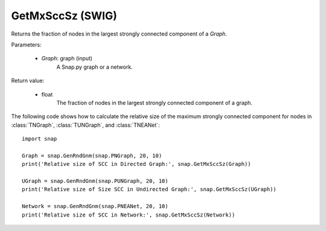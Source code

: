 GetMxSccSz (SWIG)
'''''''''''''''''

.. function:: GetMxSccSz(Graph)
   :noindex:

Returns the fraction of nodes in the largest strongly connected component of a *Graph*.

Parameters:

 - *Graph*: graph (input)
     A Snap.py graph or a network.
 
Return value:

 - float
     The fraction of nodes in the largest strongly connected component of a graph.


The following code shows how to calculate the relative size of the maximum strongly connected component for nodes in
:class:`TNGraph`, :class:`TUNGraph`, and :class:`TNEANet`::

  import snap

  Graph = snap.GenRndGnm(snap.PNGraph, 20, 10)
  print('Relative size of SCC in Directed Graph:', snap.GetMxSccSz(Graph))

  UGraph = snap.GenRndGnm(snap.PUNGraph, 20, 10)
  print('Relative size of Size SCC in Undirected Graph:', snap.GetMxSccSz(UGraph))

  Network = snap.GenRndGnm(snap.PNEANet, 20, 10)
  print('Relative size of SCC in Network:', snap.GetMxSccSz(Network))

